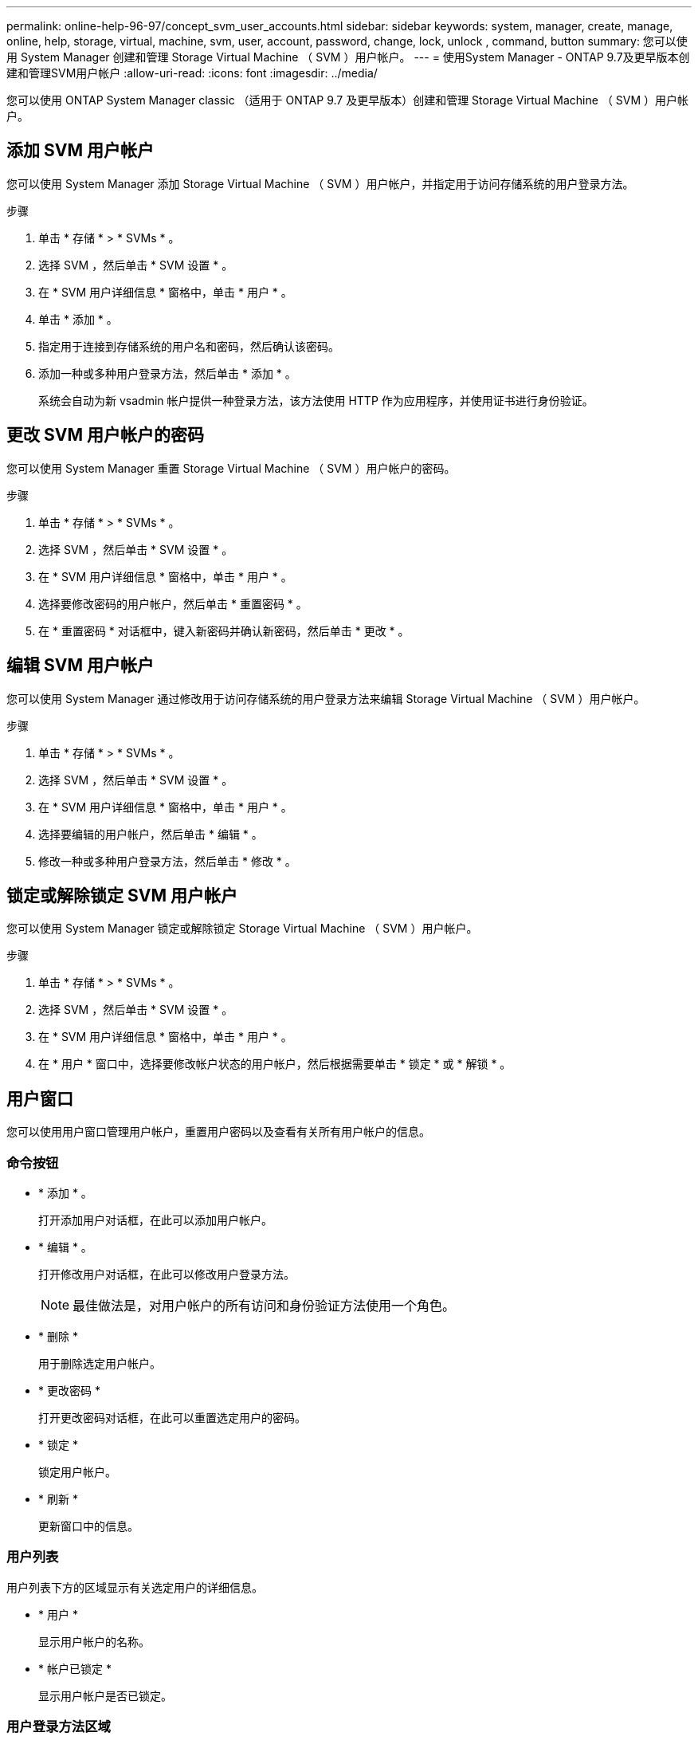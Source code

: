 ---
permalink: online-help-96-97/concept_svm_user_accounts.html 
sidebar: sidebar 
keywords: system, manager, create, manage, online, help, storage, virtual, machine, svm, user, account, password, change, lock, unlock , command, button 
summary: 您可以使用 System Manager 创建和管理 Storage Virtual Machine （ SVM ）用户帐户。 
---
= 使用System Manager - ONTAP 9.7及更早版本创建和管理SVM用户帐户
:allow-uri-read: 
:icons: font
:imagesdir: ../media/


[role="lead"]
您可以使用 ONTAP System Manager classic （适用于 ONTAP 9.7 及更早版本）创建和管理 Storage Virtual Machine （ SVM ）用户帐户。



== 添加 SVM 用户帐户

您可以使用 System Manager 添加 Storage Virtual Machine （ SVM ）用户帐户，并指定用于访问存储系统的用户登录方法。

.步骤
. 单击 * 存储 * > * SVMs * 。
. 选择 SVM ，然后单击 * SVM 设置 * 。
. 在 * SVM 用户详细信息 * 窗格中，单击 * 用户 * 。
. 单击 * 添加 * 。
. 指定用于连接到存储系统的用户名和密码，然后确认该密码。
. 添加一种或多种用户登录方法，然后单击 * 添加 * 。
+
系统会自动为新 vsadmin 帐户提供一种登录方法，该方法使用 HTTP 作为应用程序，并使用证书进行身份验证。





== 更改 SVM 用户帐户的密码

您可以使用 System Manager 重置 Storage Virtual Machine （ SVM ）用户帐户的密码。

.步骤
. 单击 * 存储 * > * SVMs * 。
. 选择 SVM ，然后单击 * SVM 设置 * 。
. 在 * SVM 用户详细信息 * 窗格中，单击 * 用户 * 。
. 选择要修改密码的用户帐户，然后单击 * 重置密码 * 。
. 在 * 重置密码 * 对话框中，键入新密码并确认新密码，然后单击 * 更改 * 。




== 编辑 SVM 用户帐户

您可以使用 System Manager 通过修改用于访问存储系统的用户登录方法来编辑 Storage Virtual Machine （ SVM ）用户帐户。

.步骤
. 单击 * 存储 * > * SVMs * 。
. 选择 SVM ，然后单击 * SVM 设置 * 。
. 在 * SVM 用户详细信息 * 窗格中，单击 * 用户 * 。
. 选择要编辑的用户帐户，然后单击 * 编辑 * 。
. 修改一种或多种用户登录方法，然后单击 * 修改 * 。




== 锁定或解除锁定 SVM 用户帐户

您可以使用 System Manager 锁定或解除锁定 Storage Virtual Machine （ SVM ）用户帐户。

.步骤
. 单击 * 存储 * > * SVMs * 。
. 选择 SVM ，然后单击 * SVM 设置 * 。
. 在 * SVM 用户详细信息 * 窗格中，单击 * 用户 * 。
. 在 * 用户 * 窗口中，选择要修改帐户状态的用户帐户，然后根据需要单击 * 锁定 * 或 * 解锁 * 。




== 用户窗口

您可以使用用户窗口管理用户帐户，重置用户密码以及查看有关所有用户帐户的信息。



=== 命令按钮

* * 添加 * 。
+
打开添加用户对话框，在此可以添加用户帐户。

* * 编辑 * 。
+
打开修改用户对话框，在此可以修改用户登录方法。

+
[NOTE]
====
最佳做法是，对用户帐户的所有访问和身份验证方法使用一个角色。

====
* * 删除 *
+
用于删除选定用户帐户。

* * 更改密码 *
+
打开更改密码对话框，在此可以重置选定用户的密码。

* * 锁定 *
+
锁定用户帐户。

* * 刷新 *
+
更新窗口中的信息。





=== 用户列表

用户列表下方的区域显示有关选定用户的详细信息。

* * 用户 *
+
显示用户帐户的名称。

* * 帐户已锁定 *
+
显示用户帐户是否已锁定。





=== 用户登录方法区域

* * 应用程序 *
+
显示用户可用于访问存储系统的访问方法。支持的访问方法包括：

+
** 系统控制台（控制台）
** HTTP （ S ）（ http ）
** ONTAP API （ ontapi ）
** 服务处理器（ service-processor ）
** SSH （ ssh ）


* * 身份验证 *
+
显示支持的默认身份验证方法，即 "`password` " 。

* * 角色 *
+
显示选定用户的角色。



